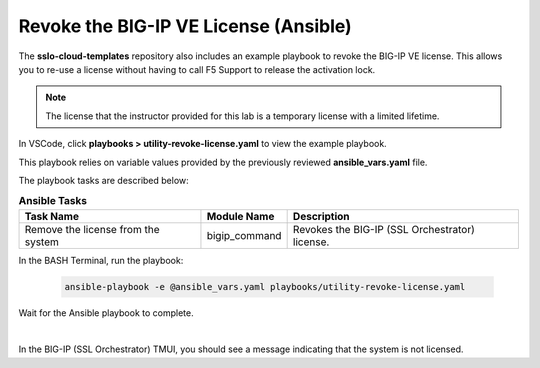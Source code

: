 Revoke the BIG-IP VE License (Ansible)
================================================================================

The **sslo-cloud-templates** repository also includes an example playbook to revoke the BIG-IP VE license. This allows you to re-use a license without having to call F5 Support to release the activation lock.

.. note::

   The license that the instructor provided for this lab is a temporary license with a limited lifetime.

In VSCode, click **playbooks > utility-revoke-license.yaml** to view the example playbook.

.. image:: ./images/ansible-revoke-1.png
   :align: left

This playbook relies on variable values provided by the previously reviewed **ansible_vars.yaml** file.

The playbook tasks are described below:

.. list-table:: **Ansible Tasks**
   :header-rows: 1
   :widths: auto

   * - Task Name
     - Module Name
     - Description
   * - Remove the license from the system
     - bigip_command
     - Revokes the BIG-IP (SSL Orchestrator) license.


In the BASH Terminal, run the playbook:

   .. code-block:: bash

      ansible-playbook -e @ansible_vars.yaml playbooks/utility-revoke-license.yaml

Wait for the Ansible playbook to complete.

.. image:: ./images/ansible-revoke-2.png
   :align: left

|

In the BIG-IP (SSL Orchestrator) TMUI, you should see a message indicating that the system is not licensed.
